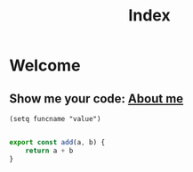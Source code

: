 #+title: Index


* Welcome
** Show me your code: [[./about.org][About me]]
#+begin_src elisp
 (setq funcname "value")
#+end_src

#+begin_src js

export const add(a, b) {
    return a + b
}
#+end_src
